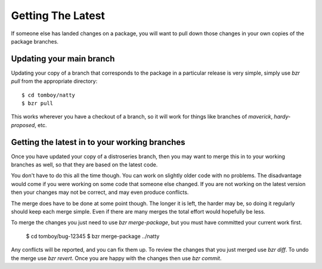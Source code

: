 ==================
Getting The Latest
==================

If someone else has landed changes on a package, you will want to pull down
those changes in your own copies of the package branches.


Updating your main branch
=========================

Updating your copy of a branch that corresponds to the package in a particular
release is very simple, simply use `bzr pull` from the appropriate directory::

    $ cd tomboy/natty
    $ bzr pull

This works wherever you have a checkout of a branch, so it will work for
things like branches of `maverick`, `hardy-proposed`, etc.


Getting the latest in to your working branches
==============================================

Once you have updated your copy of a distroseries branch, then you may want to
merge this in to your working branches as well, so that they are based on the
latest code.

You don't have to do this all the time though.  You can work on slightly older
code with no problems.  The disadvantage would come if you were working on
some code that someone else changed.  If you are not working on the latest
version then your changes may not be correct, and may even produce conflicts.

The merge does have to be done at some point though.  The longer it is left,
the harder may be, so doing it regularly should keep each merge simple.  Even
if there are many merges the total effort would hopefully be less.

To merge the changes you just need to use `bzr merge-package`, but you must
have committed your current work first.

    $ cd tomboy/bug-12345
    $ bzr merge-package ../natty

Any conflicts will be reported, and you can fix them up.  To review the
changes that you just merged use `bzr diff`.  To undo the merge use `bzr
revert`.  Once you are happy with the changes then use `bzr commit`.
